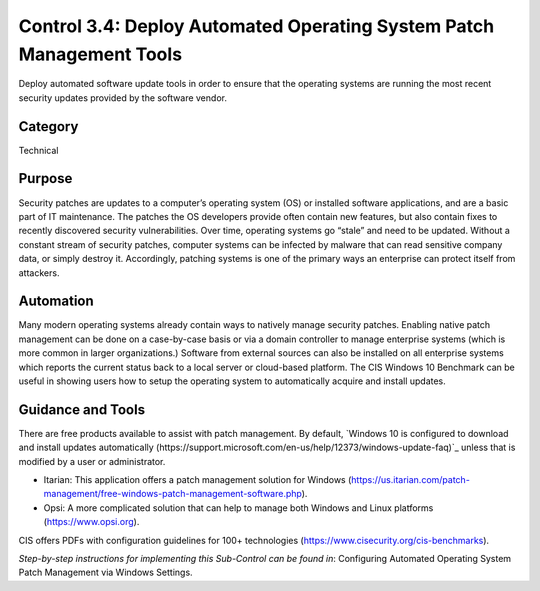 Control 3.4: Deploy Automated Operating System Patch Management Tools
=====================================================================

Deploy automated software update tools in order to ensure that the operating systems are running the most recent security updates provided by the software vendor. 

Category
________
Technical

Purpose
_______
Security patches are updates to a computer’s operating system (OS) or installed software applications, and are a basic part of IT maintenance. The patches the OS developers provide often contain new features, but also contain fixes to recently discovered security vulnerabilities. Over time, operating systems go “stale” and need to be updated. Without a constant stream of security patches, computer systems can be infected by malware that can read sensitive company data, or simply destroy it. Accordingly, patching systems is one of the primary ways an enterprise can protect itself from attackers. 

Automation
__________
Many modern operating systems already contain ways to natively manage security patches. Enabling native patch management can be done on a case-by-case basis or via a domain controller to manage enterprise systems (which is more common in larger organizations.) Software from external sources can also be installed on all enterprise systems which reports the current status back to a local server or cloud-based platform. The CIS Windows 10 Benchmark can be useful in showing users how to setup the operating system to automatically acquire and install updates. 

Guidance and Tools 
__________________
There are free products available to assist with patch management. By default, `Windows 10 is configured to download and install updates automatically (https://support.microsoft.com/en-us/help/12373/windows-update-faq)`_ unless that is modified by a user or administrator. 

* Itarian: This application offers a patch management solution for Windows (https://us.itarian.com/patch-management/free-windows-patch-management-software.php).
* Opsi: A more complicated solution that can help to manage both Windows and Linux platforms (https://www.opsi.org).

.. image:: _static/BenchmarksLogo.png

CIS offers PDFs with configuration guidelines for 100+ technologies (https://www.cisecurity.org/cis-benchmarks).

*Step-by-step instructions for implementing this Sub-Control can be found in*: Configuring Automated Operating System Patch Management via Windows Settings.

